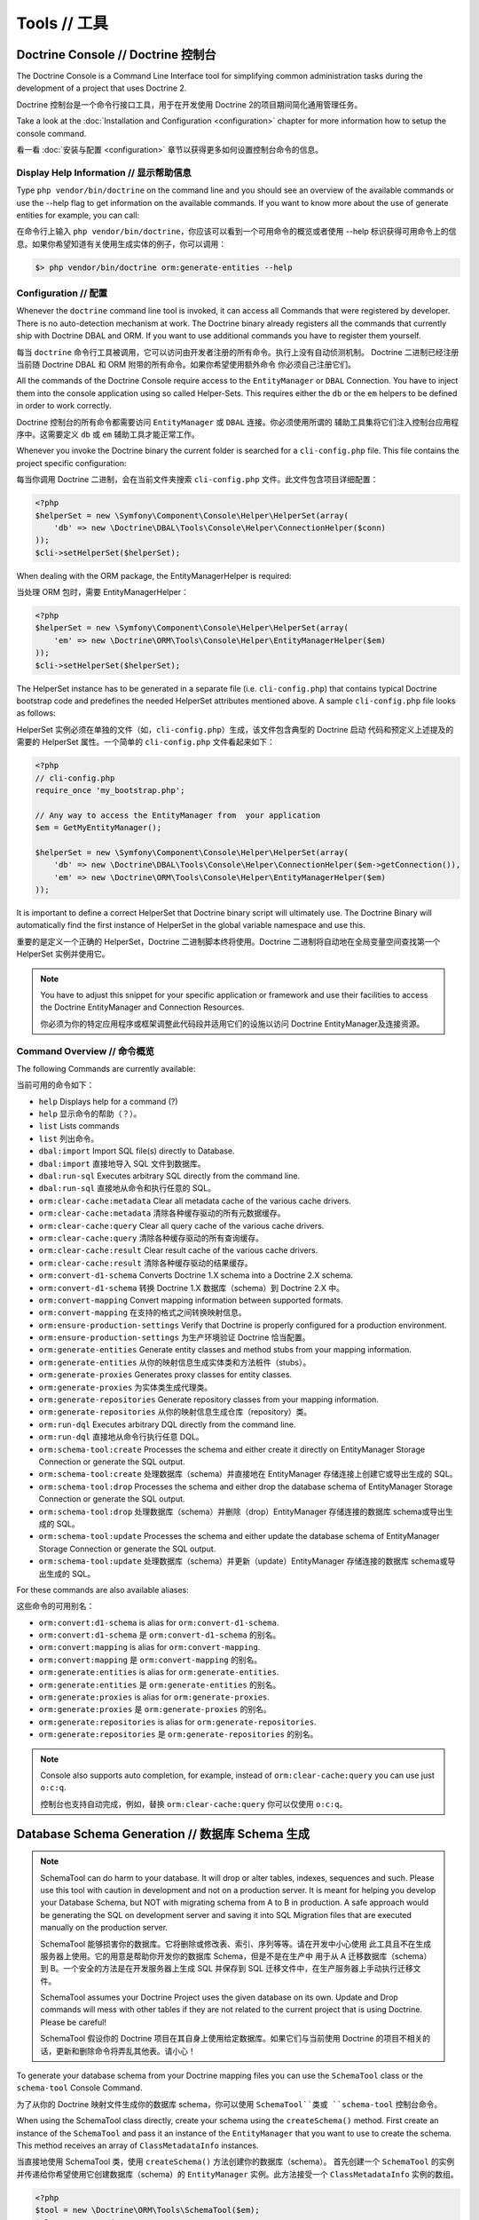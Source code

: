 Tools // 工具
====================

Doctrine Console // Doctrine 控制台
-------------------------------------------

The Doctrine Console is a Command Line Interface tool for simplifying common
administration tasks during the development of a project that uses Doctrine 2.

Doctrine 控制台是一个命令行接口工具，用于在开发使用 Doctrine 2的项目期间简化通用管理任务。

Take a look at the :doc:`Installation and Configuration <configuration>`
chapter for more information how to setup the console command.

看一看 :doc:`安装与配置 <configuration>` 章节以获得更多如何设置控制台命令的信息。

Display Help Information // 显示帮助信息
~~~~~~~~~~~~~~~~~~~~~~~~~~~~~~~~~~~~~~~~~~~~~~

Type ``php vendor/bin/doctrine`` on the command line and you should see an
overview of the available commands or use the --help flag to get
information on the available commands. If you want to know more
about the use of generate entities for example, you can call:

在命令行上输入 ``php vendor/bin/doctrine``，你应该可以看到一个可用命令的概览或者使用 --help
标识获得可用命令上的信息。如果你希望知道有关使用生成实体的例子，你可以调用：

.. code-block:: php

    $> php vendor/bin/doctrine orm:generate-entities --help


Configuration // 配置
~~~~~~~~~~~~~~~~~~~~~~~~~~~~

Whenever the ``doctrine`` command line tool is invoked, it can
access all Commands that were registered by developer. There is no
auto-detection mechanism at work. The Doctrine binary
already registers all the commands that currently ship with
Doctrine DBAL and ORM. If you want to use additional commands you
have to register them yourself.

每当 ``doctrine`` 命令行工具被调用，它可以访问由开发者注册的所有命令。执行上没有自动侦测机制。
Doctrine 二进制已经注册当前随 Doctrine DBAL 和 ORM 附带的所有命令。如果你希望使用额外命令
你必须自己注册它们。

All the commands of the Doctrine Console require access to the ``EntityManager``
or ``DBAL`` Connection. You have to inject them into the console application
using so called Helper-Sets. This requires either the ``db``
or the ``em`` helpers to be defined in order to work correctly.

Doctrine 控制台的所有命令都需要访问 ``EntityManager`` 或 ``DBAL`` 连接。你必须使用所谓的
辅助工具集将它们注入控制台应用程序中。这需要定义 ``db`` 或 ``em`` 辅助工具才能正常工作。

Whenever you invoke the Doctrine binary the current folder is searched for a
``cli-config.php`` file. This file contains the project specific configuration:

每当你调用 Doctrine 二进制，会在当前文件夹搜索 ``cli-config.php`` 文件。此文件包含项目详细配置：

.. code-block:: php

    <?php
    $helperSet = new \Symfony\Component\Console\Helper\HelperSet(array(
        'db' => new \Doctrine\DBAL\Tools\Console\Helper\ConnectionHelper($conn)
    ));
    $cli->setHelperSet($helperSet);

When dealing with the ORM package, the EntityManagerHelper is
required:

当处理 ORM 包时，需要 EntityManagerHelper：

.. code-block:: php

    <?php
    $helperSet = new \Symfony\Component\Console\Helper\HelperSet(array(
        'em' => new \Doctrine\ORM\Tools\Console\Helper\EntityManagerHelper($em)
    ));
    $cli->setHelperSet($helperSet);

The HelperSet instance has to be generated in a separate file (i.e.
``cli-config.php``) that contains typical Doctrine bootstrap code
and predefines the needed HelperSet attributes mentioned above. A
sample ``cli-config.php`` file looks as follows:

HelperSet 实例必须在单独的文件（如，``cli-config.php``）生成，该文件包含典型的 Doctrine 启动
代码和预定义上述提及的需要的 HelperSet 属性。一个简单的 ``cli-config.php`` 文件看起来如下：

.. code-block:: php

    <?php
    // cli-config.php
    require_once 'my_bootstrap.php';

    // Any way to access the EntityManager from  your application
    $em = GetMyEntityManager();
    
    $helperSet = new \Symfony\Component\Console\Helper\HelperSet(array(
        'db' => new \Doctrine\DBAL\Tools\Console\Helper\ConnectionHelper($em->getConnection()),
        'em' => new \Doctrine\ORM\Tools\Console\Helper\EntityManagerHelper($em)
    ));

It is important to define a correct HelperSet that Doctrine binary
script will ultimately use. The Doctrine Binary will automatically
find the first instance of HelperSet in the global variable
namespace and use this.

重要的是定义一个正确的 HelperSet，Doctrine 二进制脚本终将使用。Doctrine 二进制将自动地在全局变量空间查找第一个
HelperSet 实例并使用它。

.. note:: 

    You have to adjust this snippet for your specific application or framework
    and use their facilities to access the Doctrine EntityManager and
    Connection Resources.

    你必须为你的特定应用程序或框架调整此代码段并适用它们的设施以访问 Doctrine EntityManager及连接资源。

Command Overview // 命令概览
~~~~~~~~~~~~~~~~~~~~~~~~~~~~~~~~~~~~

The following Commands are currently available:

当前可用的命令如下：

-  ``help`` Displays help for a command (?)
-  ``help`` 显示命令的帮助（？）。
-  ``list`` Lists commands
-  ``list`` 列出命令。
-  ``dbal:import`` Import SQL file(s) directly to Database.
-  ``dbal:import`` 直接地导入 SQL 文件到数据库。
-  ``dbal:run-sql`` Executes arbitrary SQL directly from the
   command line.
-  ``dbal:run-sql`` 直接地从命令和执行任意的 SQL。
-  ``orm:clear-cache:metadata`` Clear all metadata cache of the
   various cache drivers.
-  ``orm:clear-cache:metadata`` 清除各种缓存驱动的所有元数据缓存。
-  ``orm:clear-cache:query`` Clear all query cache of the various
   cache drivers.
-  ``orm:clear-cache:query`` 清除各种缓存驱动的所有查询缓存。
-  ``orm:clear-cache:result`` Clear result cache of the various
   cache drivers.
-  ``orm:clear-cache:result`` 清除各种缓存驱动的结果缓存。
-  ``orm:convert-d1-schema`` Converts Doctrine 1.X schema into a
   Doctrine 2.X schema.
-  ``orm:convert-d1-schema`` 转换 Doctrine 1.X 数据库（schema）到 Doctrine 2.X 中。
-  ``orm:convert-mapping`` Convert mapping information between
   supported formats.
-  ``orm:convert-mapping`` 在支持的格式之间转换映射信息。
-  ``orm:ensure-production-settings`` Verify that Doctrine is
   properly configured for a production environment.
-  ``orm:ensure-production-settings`` 为生产环境验证 Doctrine 恰当配置。
-  ``orm:generate-entities`` Generate entity classes and method
   stubs from your mapping information.
-  ``orm:generate-entities`` 从你的映射信息生成实体类和方法桩件（stubs）。
-  ``orm:generate-proxies`` Generates proxy classes for entity
   classes.
-  ``orm:generate-proxies`` 为实体类生成代理类。
-  ``orm:generate-repositories`` Generate repository classes from
   your mapping information.
-  ``orm:generate-repositories`` 从你的映射信息生成仓库（repository）类。
-  ``orm:run-dql`` Executes arbitrary DQL directly from the command
   line.
-  ``orm:run-dql`` 直接地从命令行执行任意 DQL。
-  ``orm:schema-tool:create`` Processes the schema and either
   create it directly on EntityManager Storage Connection or generate
   the SQL output.
-  ``orm:schema-tool:create`` 处理数据库（schema）并直接地在 EntityManager
   存储连接上创建它或导出生成的 SQL。
-  ``orm:schema-tool:drop`` Processes the schema and either drop
   the database schema of EntityManager Storage Connection or generate
   the SQL output.
-  ``orm:schema-tool:drop`` 处理数据库（schema）并删除（drop）EntityManager
   存储连接的数据库 schema或导出生成的 SQL。
-  ``orm:schema-tool:update`` Processes the schema and either
   update the database schema of EntityManager Storage Connection or
   generate the SQL output.
-  ``orm:schema-tool:update`` 处理数据库（schema）并更新（update）EntityManager
   存储连接的数据库 schema或导出生成的 SQL。

For these commands are also available aliases:

这些命令的可用别名：

-  ``orm:convert:d1-schema`` is alias for ``orm:convert-d1-schema``.
-  ``orm:convert:d1-schema`` 是 ``orm:convert-d1-schema`` 的别名。
-  ``orm:convert:mapping`` is alias for ``orm:convert-mapping``.
-  ``orm:convert:mapping`` 是 ``orm:convert-mapping`` 的别名。
-  ``orm:generate:entities`` is alias for ``orm:generate-entities``.
-  ``orm:generate:entities`` 是 ``orm:generate-entities`` 的别名。
-  ``orm:generate:proxies`` is alias for ``orm:generate-proxies``.
-  ``orm:generate:proxies`` 是 ``orm:generate-proxies`` 的别名。
-  ``orm:generate:repositories`` is alias for ``orm:generate-repositories``.
-  ``orm:generate:repositories`` 是 ``orm:generate-repositories`` 的别名。

.. note::

    Console also supports auto completion, for example, instead of
    ``orm:clear-cache:query`` you can use just ``o:c:q``.

    控制台也支持自动完成，例如，替换 ``orm:clear-cache:query`` 你可以仅使用
    ``o:c:q``。

Database Schema Generation // 数据库 Schema 生成
-------------------------------------------------------

.. note::

    SchemaTool can do harm to your database. It will drop or alter
    tables, indexes, sequences and such. Please use this tool with
    caution in development and not on a production server. It is meant
    for helping you develop your Database Schema, but NOT with
    migrating schema from A to B in production. A safe approach would
    be generating the SQL on development server and saving it into SQL
    Migration files that are executed manually on the production
    server.

    SchemaTool 能够损害你的数据库。它将删除或修改表、索引、序列等等。请在开发中小心使用
    此工具且不在生成服务器上使用。它的用意是帮助你开发你的数据库 Schema，但是不是在生产中
    用于从 A 迁移数据库（schema）到 B。一个安全的方法是在开发服务器上生成 SQL 并保存到
    SQL 迁移文件中，在生产服务器上手动执行迁移文件。

    SchemaTool assumes your Doctrine Project uses the given database on
    its own. Update and Drop commands will mess with other tables if
    they are not related to the current project that is using Doctrine.
    Please be careful!

    SchemaTool 假设你的 Doctrine 项目在其自身上使用给定数据库。如果它们与当前使用
    Doctrine 的项目不相关的话，更新和删除命令将弄乱其他表。请小心！

To generate your database schema from your Doctrine mapping files
you can use the ``SchemaTool`` class or the ``schema-tool`` Console
Command.

为了从你的 Doctrine 映射文件生成你的数据库 schema，你可以使用 ``SchemaTool``类或
``schema-tool`` 控制台命令。

When using the SchemaTool class directly, create your schema using
the ``createSchema()`` method. First create an instance of the
``SchemaTool`` and pass it an instance of the ``EntityManager``
that you want to use to create the schema. This method receives an
array of ``ClassMetadataInfo`` instances.

当直接地使用 SchemaTool 类，使用 ``createSchema()`` 方法创建你的数据库（schema）。
首先创建一个 ``SchemaTool`` 的实例并传递给你希望使用它创建数据库（schema）的
``EntityManager`` 实例。此方法接受一个 ``ClassMetadataInfo`` 实例的数组。

.. code-block:: php

    <?php
    $tool = new \Doctrine\ORM\Tools\SchemaTool($em);
    $classes = array(
      $em->getClassMetadata('Entities\User'),
      $em->getClassMetadata('Entities\Profile')
    );
    $tool->createSchema($classes);

To drop the schema you can use the ``dropSchema()`` method.

为了删除数据库（schema）你可以使用 ``dropSchema()`` 方法。

.. code-block:: php

    <?php
    $tool->dropSchema($classes);

This drops all the tables that are currently used by your metadata
model. When you are changing your metadata a lot during development
you might want to drop the complete database instead of only the
tables of the current model to clean up with orphaned tables.

此方法删除所有当前你的元数据模型使用的表。当你在开发期间变更了许多元数据，你可能希望
删除完整的数据库而不是仅删除当前模型的表以清除孤立的表。

.. code-block:: php

    <?php
    $tool->dropSchema($classes, \Doctrine\ORM\Tools\SchemaTool::DROP_DATABASE);

You can also use database introspection to update your schema
easily with the ``updateSchema()`` method. It will compare your
existing database schema to the passed array of
``ClassMetdataInfo`` instances.

你也可以使用数据库内省（introspection）以更新你的数据库（schema），简单地使用 ``updateSchema()``
方法。它会将你现有的数据库 schema与传递的 ``ClassMetdataInfo`` 实例数组进行比较。

.. code-block:: php

    <?php
    $tool->updateSchema($classes);

If you want to use this functionality from the command line you can
use the ``schema-tool`` command.

如果你希望从命令行使用此功能你可以使用 ``schema-tool`` 命令。

To create the schema use the ``create`` command:

使用 ``create`` 创建数据库（schema）：

.. code-block:: php

    $ php doctrine orm:schema-tool:create

To drop the schema use the ``drop`` command:

使用 ``drop`` 删除数据库（schema）：

.. code-block:: php

    $ php doctrine orm:schema-tool:drop

If you want to drop and then recreate the schema then use both
options:

如果你希望删除并之后重新创建此数据库，那么使用两个选项：

.. code-block:: php

    $ php doctrine orm:schema-tool:drop
    $ php doctrine orm:schema-tool:create

As you would think, if you want to update your schema use the
``update`` command:

正如你可能想到的，如果你希望更新你的数据库（schema），使用 ``update`` 命令：

.. code-block:: php

    $ php doctrine orm:schema-tool:update

All of the above commands also accept a ``--dump-sql`` option that
will output the SQL for the ran operation.

所有上面的命令也接受一个 ``--dump-sql`` 选项，它将为执行的操作导出 SQL。

.. code-block:: php

    $ php doctrine orm:schema-tool:create --dump-sql

Before using the orm:schema-tool commands, remember to configure
your cli-config.php properly.

使用 orm:schema-tool 命令之前，记住正确地配置你的 cli-config.php。

.. note::

    When using the Annotation Mapping Driver you have to either setup
    your autoloader in the cli-config.php correctly to find all the
    entities, or you can use the second argument of the
    ``EntityManagerHelper`` to specify all the paths of your entities
    (or mapping files), i.e.
    ``new \Doctrine\ORM\Tools\Console\Helper\EntityManagerHelper($em, $mappingPaths);``

    当使用注释映射驱动时，你必须在  cli-config.php 中正确地配置你的自动加载器以查找
    所有的实体，或你可以使用 ``EntityManagerHelper`` 的第二个参数以指定你的实体（
    映射文件）的所有部分，等等。

Entity Generation // 实体生成
------------------------------------

Generate entity classes and method stubs from your mapping information.

从你的映射信息生成实体类和方法桩件。

.. code-block:: php

    $ php doctrine orm:generate-entities
    $ php doctrine orm:generate-entities --update-entities
    $ php doctrine orm:generate-entities --regenerate-entities

This command is not suited for constant usage. It is a little helper and does
not support all the mapping edge cases very well. You still have to put work
in your entities after using this command.

此命令不适合常量使用。它是一个小辅助工具，且不能很好地支持所有映射边缘情况。你仍然必须在使用此命令后
将精力放在你的实体中。

It is possible to use the EntityGenerator on code that you have already written. It will
not be lost. The EntityGenerator will only append new code to your
file and will not delete the old code. However this approach may still be prone
to error and we suggest you use code repositories such as GIT or SVN to make
backups of your code.

在你已经写的代码上使用 EntityGenerator 是可能的。它将不会丢失。EntityGenerator 将仅追加新的代码
到你的文件并且将不会删除旧的代码。但是此方法可能仍然容易出错并且我们建议你使用代码仓库，如 GIT 或 SVN，
备份你的代码。

It makes sense to generate the entity code if you are using entities as Data
Access Objects only and don't put much additional logic on them. If you are
however putting much more logic on the entities you should refrain from using
the entity-generator and code your entities manually.

如果你仅使用实体作为数据访问对象并不放置太多额外逻辑在上面，生成实体代码是有意义的。如果你无论如何要放置
很多逻辑在该实体上你应该克制使用此实体生成器并手动编写你的实体。

.. note::

    Even if you specified Inheritance options in your
    XML or YAML Mapping files the generator cannot generate the base and
    child classes for you correctly, because it doesn't know which
    class is supposed to extend which. You have to adjust the entity
    code manually for inheritance to work!

    即使你在你的 XML 或 YAML 映射文件中指定了继承选项，生成器不能生成为你正确地生成基类及子类，
    因为它不知道哪个类应该扩展哪个。你必须为继承手动调整该实体代码以便正常工作。


Convert Mapping Information // 转换映射信息
--------------------------------------------------

Convert mapping information between supported formats.

在支持的格式之间转换映射信息。

This is an **execute one-time** command. It should not be necessary for
you to call this method multiple times, especially when using the ``--from-database``
flag.

这是一个 **执行一次性（execute one-time）** 的命令。它并不需要调用此方法多次，尤其当使用
``--from-database`` 标识时。

Converting an existing database schema into mapping files only solves about 70-80%
of the necessary mapping information. Additionally the detection from an existing
database cannot detect inverse associations, inheritance types,
entities with foreign keys as primary keys and many of the
semantical operations on associations such as cascade.

转换现有数据库 schema 到映射文件仅解决了大约70-80%的必要映射信息。此外，来自现有数据库的检测不能检测
inverse 关联、继承类型、使用外键作为主键的实体和许多在关联上的语义化操作，如级联。

.. note::

    There is no need to convert YAML or XML mapping files to annotations
    every time you make changes. All mapping drivers are first class citizens
    in Doctrine 2 and can be used as runtime mapping for the ORM. See the
    docs on XML and YAML Mapping for an example how to register this metadata
    drivers as primary mapping source.

    每次你进行变更时不需要转换 YAML 或 XML 映射文件到注释。在 Doctrine 2中，所有映射驱动都是
    一等公民（first class citizens）且可以用作 ORM 的运行时映射。有关如何注册你的元数据驱动
    作为主映射源的例子，请查看 XML 和 YAML 映射的文档。 

To convert some mapping information between the various supported
formats you can use the ``ClassMetadataExporter`` to get exporter
instances for the different formats:

为了在各种受支持的格式之间转换一些映射信息，你可以使用 ``ClassMetadataExporter`` 获取不同的格式
导出器实例：

.. code-block:: php

    <?php
    $cme = new \Doctrine\ORM\Tools\Export\ClassMetadataExporter();

Once you have a instance you can use it to get an exporter. For
example, the yml exporter:

一旦你有了一个实例，你可以使用它获取一个导出器。例如，yml 导出器：

.. code-block:: php

    <?php
    $exporter = $cme->getExporter('yml', '/path/to/export/yml');

Now you can export some ``ClassMetadata`` instances:

现在你可以导出一些 ``ClassMetadata`` 实例：

.. code-block:: php

    <?php
    $classes = array(
      $em->getClassMetadata('Entities\User'),
      $em->getClassMetadata('Entities\Profile')
    );
    $exporter->setMetadata($classes);
    $exporter->export();

This functionality is also available from the command line to
convert your loaded mapping information to another format. The
``orm:convert-mapping`` command accepts two arguments, the type to
convert to and the path to generate it:

此功能也可用于从命令行转换你的已加载映射信息到另一个格式。``orm:convert-mapping`` 命令
接受两个参数，需要转换的类型和用于生成它的路径：

.. code-block:: php

    $ php doctrine orm:convert-mapping xml /path/to/mapping-path-converted-to-xml

Reverse Engineering // 逆向工程
---------------------------------------

You can use the ``DatabaseDriver`` to reverse engineer a database
to an array of ``ClassMetadataInfo`` instances and generate YAML,
XML, etc. from them.

你可以使用 ``DatabaseDriver`` 逆向工程一个数据库到一个 ``ClassMetadataInfo`` 实例的数组并从它们生成
YAML、XML等等。

.. note::

    Reverse Engineering is a **one-time** process that can get you started with a project.
    Converting an existing database schema into mapping files only detects about 70-80%
    of the necessary mapping information. Additionally the detection from an existing
    database cannot detect inverse associations, inheritance types,
    entities with foreign keys as primary keys and many of the
    semantical operations on associations such as cascade.

    逆向工程是一个 **一次性（one-time）** 的过程，可以让你开始一个项目。转换现有数据库 schema 到映射文件仅
    检测了大约70-80%的必要映射信息。此外，来自现有数据库的检测不能检测 inverse 关联、继承类型、使用外键作为
    主键的实体和许多在关联上的语义化操作，如级联。

First you need to retrieve the metadata instances with the
``DatabaseDriver``:

首先你需要使用 ``DatabaseDriver`` 取回元数据实例：

.. code-block:: php

    <?php
    $em->getConfiguration()->setMetadataDriverImpl(
        new \Doctrine\ORM\Mapping\Driver\DatabaseDriver(
            $em->getConnection()->getSchemaManager()
        )
    );
    
    $cmf = new \Doctrine\ORM\Tools\DisconnectedClassMetadataFactory();
    $cmf->setEntityManager($em);
    $metadata = $cmf->getAllMetadata();

Now you can get an exporter instance and export the loaded metadata
to yml:

现在你可以获得一个导出器实例并导出已加载的元数据到 yml：

.. code-block:: php

    <?php
    $cme = new \Doctrine\ORM\Tools\Export\ClassMetadataExporter();
    $exporter = $cme->getExporter('yml', '/path/to/export/yml');
    $exporter->setMetadata($metadata);
    $exporter->export();

You can also reverse engineer a database using the
``orm:convert-mapping`` command:

你也可以使用 ``orm:convert-mapping`` 命令逆向工程一个数据库：

.. code-block:: php

    $ php doctrine orm:convert-mapping --from-database yml /path/to/mapping-path-converted-to-yml

.. note::

    Reverse Engineering is not always working perfectly
    depending on special cases. It will only detect Many-To-One
    relations (even if they are One-To-One) and will try to create
    entities from Many-To-Many tables. It also has problems with naming
    of foreign keys that have multiple column names. Any Reverse
    Engineered Database-Schema needs considerable manual work to become
    a useful domain model.

    根据特殊情况，逆向工程并不总是完美地工作。它将仅侦测 Many-To-One 关联（即使它们是
    One-To-One）并且将尝试从 Many-To-Many 表创建实体。使用多列名的命名外键，它也有
    问题。任何逆向工程数据库都需要考虑手动工作以变成一个有用的领域模型。


Runtime vs Development Mapping Validation // 运行时 vs 开发时的映射验证
----------------------------------------------------------------------------

For performance reasons Doctrine 2 has to skip some of the
necessary validation of metadata mappings. You have to execute
this validation in your development workflow to verify the
associations are correctly defined.

由于性能的原因 Doctrine 2 必须跳过一些必要的元数据映射的验证。你必须在你的开发工作流中执行此验证以
检验关联正确地定义了。

You can either use the Doctrine Command Line Tool:

你可以使用 Doctrine 命令行工具：

.. code-block:: php

    doctrine orm:validate-schema

Or you can trigger the validation manually:

或你可以手动地触发该验证：

.. code-block:: php

    <?php
    use Doctrine\ORM\Tools\SchemaValidator;

    $validator = new SchemaValidator($entityManager);
    $errors = $validator->validateMapping();

    if (count($errors) > 0) {
        // Lots of errors!
        echo implode("\n\n", $errors);
    }

If the mapping is invalid the errors array contains a positive
number of elements with error messages.

如果映射无效的，错误数组将包含带错误消息的正数个元素。

.. warning::

    One mapping option that is not validated is the use of the referenced column name.
    It has to point to the equivalent primary key otherwise Doctrine will not work.

    一个没有验证的映射选项是使用引用的列名称。它必须指向等价的主键，否则 Doctrine 将不会工作。

.. note::

    One common error is to use a backlash in front of the
    fully-qualified class-name. Whenever a FQCN is represented inside a
    string (such as in your mapping definitions) you have to drop the
    prefix backslash. PHP does this with ``get_class()`` or Reflection
    methods for backwards compatibility reasons.

    一个常见的错误时在完全限定的类名前使用反斜杠。每当一个 FQCN 在一个字符串内（如，在你的映射定义中）
    被表示，你必须删除前导反斜杠。为了向后兼容的原因，PHP 使用 `get_class()`` 或反射方法来这样做。

Adding own commands // 添加自己的命令
-------------------------------------------

You can also add your own commands on-top of the Doctrine supported
tools if you are using a manually built console script.

你也可以基于 Doctrine 支持的工具添加自己的命令，如果你正在使用一个手动构建的控制台脚本的话。

To include a new command on Doctrine Console, you need to do modify the
``doctrine.php`` file a little:

为了在 Doctrine 控制台包含一个新的命令，你需要对 ``doctrine.php`` 文件做一点点修改：

.. code-block:: php

    <?php
    // doctrine.php
    use Symfony\Component\Console\Application;

    // as before ...

    // replace the ConsoleRunner::run() statement with:
    $cli = new Application('Doctrine Command Line Interface', \Doctrine\ORM\Version::VERSION);
    $cli->setCatchExceptions(true);
    $cli->setHelperSet($helperSet);

    // Register All Doctrine Commands
    ConsoleRunner::addCommands($cli);

    // Register your own command
    $cli->addCommand(new \MyProject\Tools\Console\Commands\MyCustomCommand);

    // Runs console application
    $cli->run();

Additionally, include multiple commands (and overriding previously
defined ones) is possible through the command:

另外，通过命令可以包含多个命令（和覆盖之前定义的）：

.. code-block:: php

    <?php

    $cli->addCommands(array(
        new \MyProject\Tools\Console\Commands\MyCustomCommand(),
        new \MyProject\Tools\Console\Commands\SomethingCommand(),
        new \MyProject\Tools\Console\Commands\AnotherCommand(),
        new \MyProject\Tools\Console\Commands\OneMoreCommand(),
    ));


Re-use console application // 重用控制台应用程序
-----------------------------------------------------

You are also able to retrieve and re-use the default console application.
Just call ``ConsoleRunner::createApplication(...)`` with an appropriate
HelperSet, like it is described in the configuration section.

你也能够取回和重用默认的控制台应用程序。只要使用一个合适的 HelperSet 调用
``ConsoleRunner::createApplication(...)``，类似的它在配置部分被描述。

.. code-block:: php

    <?php

    // Retrieve default console application
    $cli = ConsoleRunner::createApplication($helperSet);

    // Runs console application
    $cli->run();

